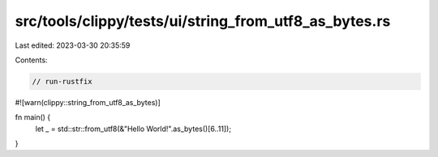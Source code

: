 src/tools/clippy/tests/ui/string_from_utf8_as_bytes.rs
======================================================

Last edited: 2023-03-30 20:35:59

Contents:

.. code-block:: rs

    // run-rustfix
#![warn(clippy::string_from_utf8_as_bytes)]

fn main() {
    let _ = std::str::from_utf8(&"Hello World!".as_bytes()[6..11]);
}


